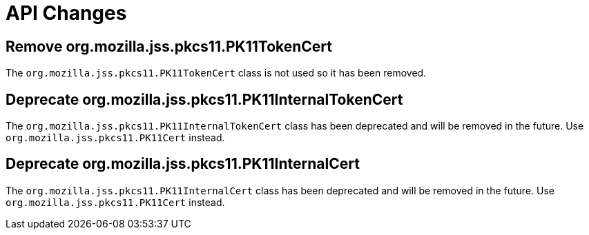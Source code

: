 = API Changes =

== Remove org.mozilla.jss.pkcs11.PK11TokenCert ==

The `org.mozilla.jss.pkcs11.PK11TokenCert` class is not used so it has been removed.

== Deprecate org.mozilla.jss.pkcs11.PK11InternalTokenCert ==

The `org.mozilla.jss.pkcs11.PK11InternalTokenCert` class has been deprecated and will be removed in the future.
Use `org.mozilla.jss.pkcs11.PK11Cert` instead.

== Deprecate org.mozilla.jss.pkcs11.PK11InternalCert ==

The `org.mozilla.jss.pkcs11.PK11InternalCert` class has been deprecated and will be removed in the future.
Use `org.mozilla.jss.pkcs11.PK11Cert` instead.
